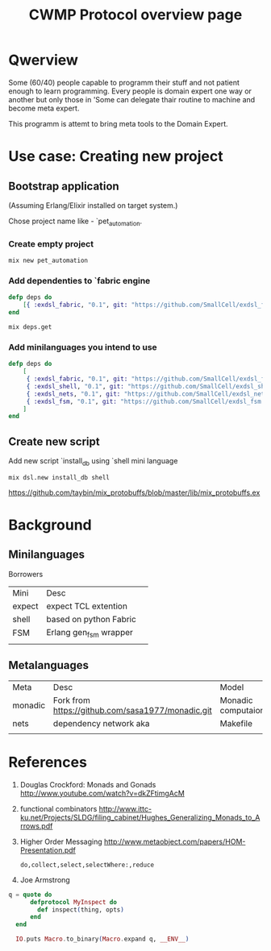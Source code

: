 #+STARTUP: showall hidestars

#+OPTIONS: author:nil creator:nil
#+OPTIONS: toc:nil

#+TAGS: DOCS(d) CODING(c) TESTING(t) PLANING(p)

#+TITLE: CWMP Protocol overview page


* Qwerview
  Some (60/40) people capable to programm their stuff and not patient
  enough to learn programming. Every people is domain expert one way
  or another but only those in 'Some can delegate thair routine to
  machine and become meta expert.

  This programm is attemt to bring meta tools to the Domain Expert.


* Use case: Creating new project
** Bootstrap application
   (Assuming Erlang/Elixir installed on target system.)

   Chose project name like - `pet_automation.
   
*** Create empty project
     : mix new pet_automation
     
*** Add dependenties to `fabric engine
#+BEGIN_SRC elixir
  defp deps do
      [{ :exdsl_fabric, "0.1", git: "https://github.com/SmallCell/exdsl_fabric.git" }]
  end
#+END_SRC

   : mix deps.get

*** Add minilanguages you intend to use
#+BEGIN_SRC elixir
    defp deps do
        [
         { :exdsl_fabric, "0.1", git: "https://github.com/SmallCell/exdsl_fabric.git" },
         { :exdsl_shell, "0.1", git: "https://github.com/SmallCell/exdsl_shell.git" },
         { :exdsl_nets, "0.1", git: "https://github.com/SmallCell/exdsl_nets.git" },
         { :exdsl_fsm, "0.1", git: "https://github.com/SmallCell/exdsl_fsm.git" },
        ]
    end
#+END_SRC


** Create new script   
   Add new script `install_db using `shell mini language
   : mix dsl.new install_db shell
   
   
   https://github.com/taybin/mix_protobuffs/blob/master/lib/mix_protobuffs.ex

* Background

** Minilanguages
   
   Borrowers
   | Mini   | Desc                   | 
   | expect | expect TCL extention   |
   | shell  | based on python Fabric |
   | FSM    | Erlang gen_fsm wrapper |
   |        |                        |
   
** Metalanguages

   | Meta    | Desc                                              | Model              |
   | monadic | Fork from https://github.com/sasa1977/monadic.git | Monadic computaion |
   | nets    | dependency network aka                            | Makefile           |
   |         |                                                   |                    |
   

* References

  1. Douglas Crockford: Monads and Gonads http://www.youtube.com/watch?v=dkZFtimgAcM
  2. functional combinators http://www.ittc-ku.net/Projects/SLDG/filing_cabinet/Hughes_Generalizing_Monads_to_Arrows.pdf
  3. Higher Order Messaging http://www.metaobject.com/papers/HOM-Presentation.pdf
     : do,collect,select,selectWhere:,reduce
  4. Joe Armstrong
#+BEGIN_SRC elixir
  q = quote do
        defprotocol MyInspect do
          def inspect(thing, opts)
        end
    end

    IO.puts Macro.to_binary(Macro.expand q, __ENV__)
#+END_SRC
